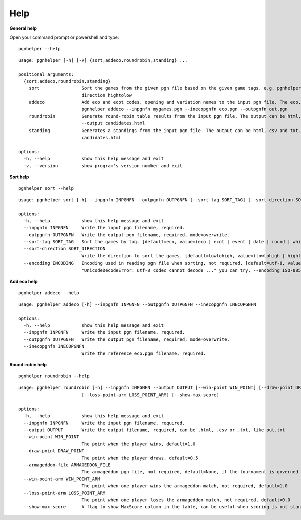 .. _Help Overview:

Help
=====

**General help**

Open your command prompt or powershell and type:

::

   pgnhelper --help

::

   usage: pgnhelper [-h] [-v] {sort,addeco,roundrobin,standing} ...

   positional arguments:
     {sort,addeco,roundrobin,standing}
       sort                Sort the games from the given pgn file based on the given game tags. e.g. pgnhelper sort mygames.pgn --outpgnfn out.pgn --sort-tag opening --sort-
                           direction hightolow
       addeco              Add eco and ecot codes, opening and variation names to the input pgn file. The eco, opening etc. are from the given input file eco.pgn. e.g.
                           pgnhelper addeco --inpgnfn mygames.pgn --inecopgnfn eco.pgn --outpgnfn out.pgn
       roundrobin          Generate round-robin table results from the input pgn file. The output can be html, csv and txt. e.g. pgnhelper roundrobin --inpgnfn candidates.pgn
                           --output candidates.html
       standing            Generates a standings from the input pgn file. The output can be html, csv and txt. e.g. pgnhelper standing --inpgnfn candidates.pgn --output
                           candidates.html
   
   options:
     -h, --help            show this help message and exit
     -v, --version         show program's version number and exit


**Sort help**

::
    
    pgnhelper sort --help

::

    usage: pgnhelper sort [-h] --inpgnfn INPGNFN --outpgnfn OUTPGNFN [--sort-tag SORT_TAG] [--sort-direction SORT_DIRECTION] [--encoding ENCODING]

    options:
      -h, --help            show this help message and exit
      --inpgnfn INPGNFN     Write the input pgn filename, required.
      --outpgnfn OUTPGNFN   Write the output pgn filename, required, mode=overwrite.
      --sort-tag SORT_TAG   Sort the games by tag. [default=eco, value=(eco | ecot | event | date | round | white | black | site | plycount)]. e.g. --sort-tag event
      --sort-direction SORT_DIRECTION
                            Write the direction to sort the games. [default=lowtohigh, value=(lowtohigh | hightolow)].
      --encoding ENCODING   Encoding used in reading pgn file when sorting, not required. [default=utf-8, value=(utf-8 | ISO-8859-1)]. If you encounter an error like
                            "UnicodeDecodeError: utf-8 codec cannot decode ..." you can try, --encoding ISO-8859-1

**Add eco help**

::

    pgnhelper addeco --help

::

    usage: pgnhelper addeco [-h] --inpgnfn INPGNFN --outpgnfn OUTPGNFN --inecopgnfn INECOPGNFN

    options:
      -h, --help            show this help message and exit
      --inpgnfn INPGNFN     Write the input pgn filename, required.
      --outpgnfn OUTPGNFN   Write the output pgn filename, required, mode=overwrite.
      --inecopgnfn INECOPGNFN
                            Write the reference eco.pgn filename, required.


**Round-robin help**

::

    pgnhelper roundrobin --help

::

    usage: pgnhelper roundrobin [-h] --inpgnfn INPGNFN --output OUTPUT [--win-point WIN_POINT] [--draw-point DRAW_POINT] [--armageddon-file ARMAGEDDON_FILE] [--win-point-arm WIN_POINT_ARM]
                            [--loss-point-arm LOSS_POINT_ARM] [--show-max-score]

    options:
      -h, --help            show this help message and exit
      --inpgnfn INPGNFN     Write the input pgn filename, required.
      --output OUTPUT       Write the output filename, required, can be .html, .csv or .txt, like out.txt
      --win-point WIN_POINT
                            The point when the player wins, default=1.0
      --draw-point DRAW_POINT
                            The point when the player draws, default=0.5
      --armageddon-file ARMAGEDDON_FILE
                            The armageddon pgn file, not required, default=None, if the tournament is governed by armageddon tie-break system, you need to intput the armageddon pgn file.
      --win-point-arm WIN_POINT_ARM
                            The point when one player wins the armageddon match, not required, default=1.0
      --loss-point-arm LOSS_POINT_ARM
                            The point when one player loses the armageddon match, not required, default=0.0
      --show-max-score      A flag to show MaxScore column in the table, can be useful when scoring is not standard.
